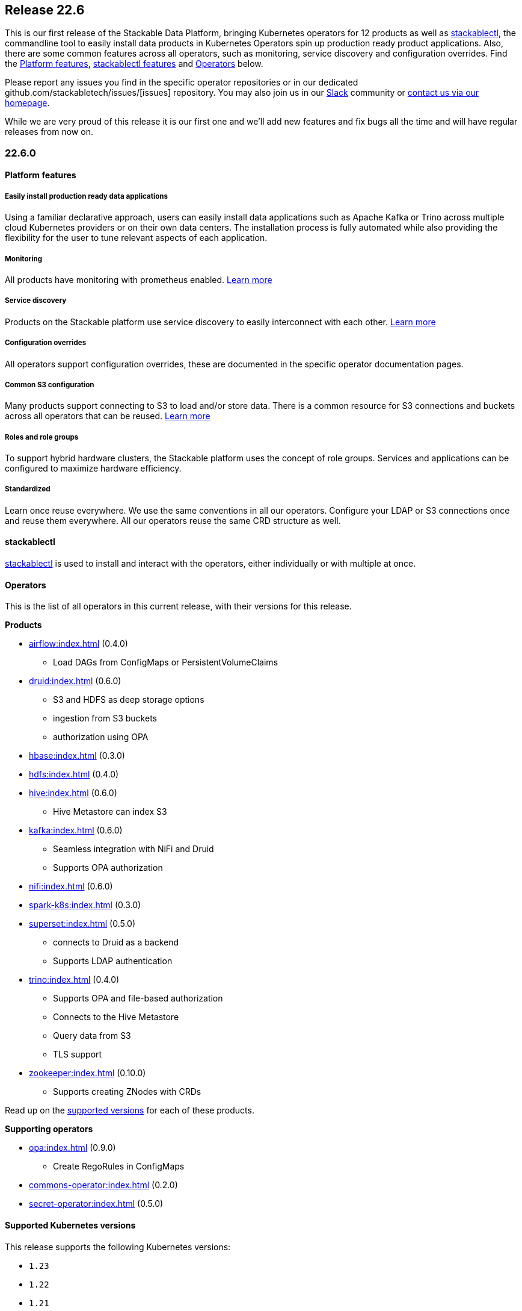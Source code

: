 == Release 22.6

This is our first release of the Stackable Data Platform, bringing Kubernetes operators for 12 products as well as <<stackablectl>>, the commandline tool to easily install data products in Kubernetes Operators spin up production ready product applications.
Also, there are some common features across all operators, such as monitoring, service discovery and configuration overrides.
Find the <<Platform features>>, <<stackablectl,stackablectl features>> and <<operators>> below.

Please report any issues you find in the specific operator repositories or in our dedicated github.com/stackabletech/issues/[issues] repository.
You may also join us in our https://slack.stackable.tech[Slack] community or https://stackable.tech[contact us via our homepage].

While we are very proud of this release it is our first one and we'll add new features and fix bugs all the time and will have regular releases from now on.

=== 22.6.0

==== Platform features

===== Easily install production ready data applications

Using a familiar declarative approach, users can easily install data applications such as Apache Kafka or Trino across multiple cloud Kubernetes providers or on their own data centers.
The installation process is fully automated while also providing the flexibility for the user to tune relevant aspects of each application.

===== Monitoring

All products have monitoring with prometheus enabled.
xref:operators:monitoring.adoc[Learn more]

===== Service discovery

Products on the Stackable platform use service discovery to easily interconnect with each other.
xref:concepts:service_discovery.adoc[Learn more]

===== Configuration overrides

All operators support configuration overrides, these are documented in the specific operator documentation pages.

===== Common S3 configuration

Many products support connecting to S3 to load and/or store data.
There is a common resource for S3 connections and buckets across all operators that can be reused.
xref:concepts:s3.adoc[Learn more]

===== Roles and role groups

To support hybrid hardware clusters, the Stackable platform uses the concept of role groups.
Services and applications can be configured to maximize hardware efficiency.

===== Standardized

Learn once reuse everywhere.
We use the same conventions in all our operators.
Configure your LDAP or S3 connections once and reuse them everywhere.
All our operators reuse the same CRD structure as well.

[#stackablectl]
==== stackablectl

xref:management:stackablectl:index.adoc[stackablectl] is used to install and interact with the operators, either individually or with multiple at once.

[#operators]
==== Operators

This is the list of all operators in this current release, with their versions for this release.

.*Products*
* xref:airflow:index.adoc[] (0.4.0)
** Load DAGs from ConfigMaps or PersistentVolumeClaims
* xref:druid:index.adoc[] (0.6.0)
** S3 and HDFS as deep storage options
** ingestion from S3 buckets
** authorization using OPA
* xref:hbase:index.adoc[] (0.3.0)
* xref:hdfs:index.adoc[] (0.4.0)
* xref:hive:index.adoc[] (0.6.0)
** Hive Metastore can index S3
* xref:kafka:index.adoc[] (0.6.0)
** Seamless integration with NiFi and Druid
** Supports OPA authorization
* xref:nifi:index.adoc[] (0.6.0)
* xref:spark-k8s:index.adoc[] (0.3.0)
* xref:superset:index.adoc[] (0.5.0)
** connects to Druid as a backend
** Supports LDAP authentication
* xref:trino:index.adoc[] (0.4.0)
** Supports OPA and file-based authorization
** Connects to the Hive Metastore
** Query data from S3
** TLS support
* xref:zookeeper:index.adoc[] (0.10.0)
** Supports creating ZNodes with CRDs

Read up on the xref:operators:supported_versions.adoc[supported versions] for each of these products.

.*Supporting operators*
* xref:opa:index.adoc[] (0.9.0)
** Create RegoRules in ConfigMaps
* xref:commons-operator:index.adoc[] (0.2.0)
* xref:secret-operator:index.adoc[] (0.5.0)

==== Supported Kubernetes versions

This release supports the following Kubernetes versions:

* `1.23`
* `1.22`
* `1.21`
